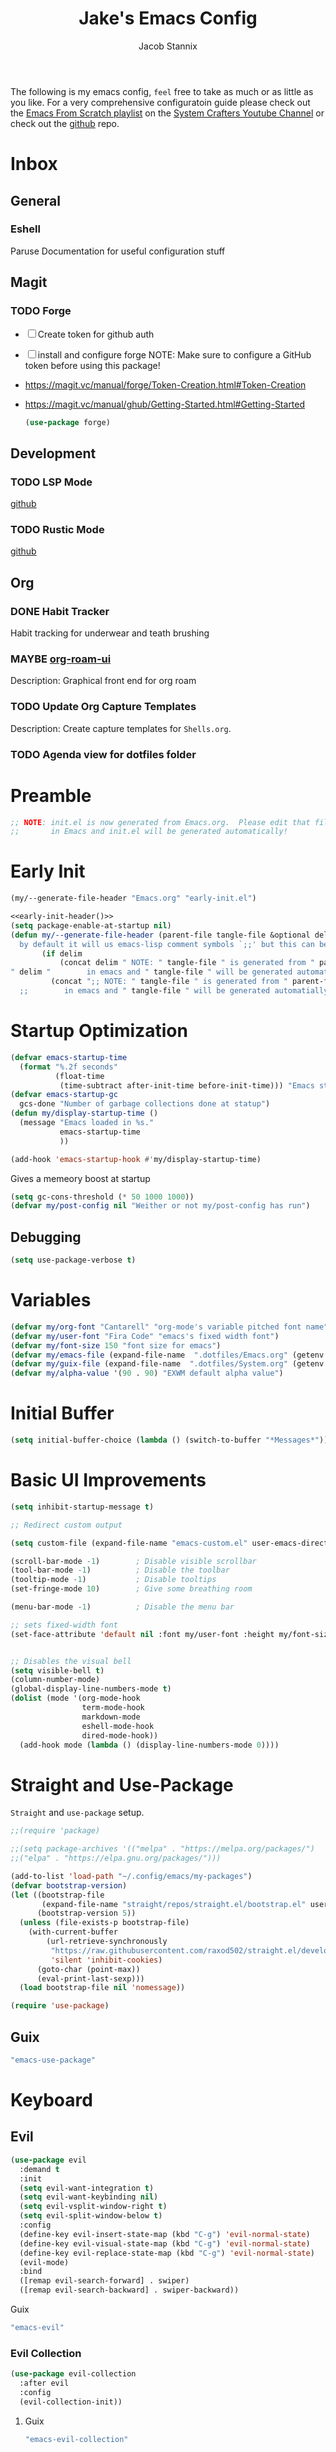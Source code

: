 #+TITLE: Jake's Emacs Config
#+AUTHOR: Jacob Stannix
#+PROPERTY: header-args :tangle config/.config/emacs/init.el :dir ~/.config/emacs
The following is my emacs config, =feel= free to take as much or as little as you like.
For a very comprehensive configuratoin guide please check out the [[https://www.youtube.com/watch?v=74zOY-vgkyw&list=PLEoMzSkcN8oPH1au7H6B7bBJ4ZO7BXjSZ][Emacs From Scratch playlist]] on the [[https://www.youtube.com/c/SystemCrafters][System Crafters Youtube Channel]] or check out the [[https://github.com/daviwil/emacs-from-scratch][github]] repo. 
* Inbox
** General
*** Eshell
Paruse Documentation for useful configuration stuff
** Magit
*** TODO Forge
- [ ] Create token for github auth
- [ ] install and configure forge
  NOTE: Make sure to configure a GitHub token before using this package!
- https://magit.vc/manual/forge/Token-Creation.html#Token-Creation
- https://magit.vc/manual/ghub/Getting-Started.html#Getting-Started

  #+begin_src emacs-lisp :tangle no
    (use-package forge)
  #+end_src

** Development
*** TODO LSP Mode
[[https://github.com/emacs-lsp/lsp-mode][github]]
*** TODO Rustic Mode
[[https://github.com/brotzeit/rustic][github]]
** Org
*** DONE Habit Tracker
    CLOSED: [2021-08-29 Sun 20:28]
Habit tracking for underwear and teath brushing 
*** MAYBE [[https://github.com/org-roam/org-roam-ui][org-roam-ui]]
Description: Graphical front end for org roam 
*** TODO Update Org Capture Templates
Description: Create capture templates for =Shells.org=.
*** TODO Agenda view for dotfiles folder
* Preamble

#+begin_src emacs-lisp
  ;; NOTE: init.el is now generated from Emacs.org.  Please edit that file
  ;;       in Emacs and init.el will be generated automatically!
#+end_src

* Early Init

#+NAME: early-init-header
#+begin_src emacs-lisp :tangle no
  (my/--generate-file-header "Emacs.org" "early-init.el")
#+end_src

#+begin_src emacs-lisp :tangle config/.config/emacs/early-init.el :noweb yes
  <<early-init-header()>>
  (setq package-enable-at-startup nil)
  (defun my/--generate-file-header (parent-file tangle-file &optional delim) "generates a heading to say which file a file is generated form.
    by default it will us emacs-lisp comment symbols `;;' but this can be changed by specifing a third paramiter"
         (if delim
             (concat delim " NOTE: " tangle-file " is generated from " parent-file ". Please edit that file
  " delim "        in emacs and " tangle-file " will be generated automatially!")
           (concat ";; NOTE: " tangle-file " is generated from " parent-file ". Please edit that file
    ;;        in emacs and " tangle-file " will be generated automatially!")))
#+end_src

* Startup Optimization
#+begin_src emacs-lisp 
  (defvar emacs-startup-time 
    (format "%.2f seconds"
            (float-time
             (time-subtract after-init-time before-init-time))) "Emacs start up time")
  (defvar emacs-startup-gc
    gcs-done "Number of garbage collections done at statup")
  (defun my/display-startup-time ()
    (message "Emacs loaded in %s."
             emacs-startup-time
             ))
  
  (add-hook 'emacs-startup-hook #'my/display-startup-time)
#+end_src

Gives a memeory boost at startup
#+begin_src emacs-lisp
  (setq gc-cons-threshold (* 50 1000 1000))
  (defvar my/post-config nil "Weither or not my/post-config has run")
#+end_src

** Debugging
:PROPERTIES:
:header-args: :tangle no
:END:
#+begin_src emacs-lisp
  (setq use-package-verbose t)
#+end_src

* Variables
#+begin_src emacs-lisp
  (defvar my/org-font "Cantarell" "org-mode's variable pitched font name")
  (defvar my/user-font "Fira Code" "emacs's fixed width font")
  (defvar my/font-size 150 "font size for emacs")
  (defvar my/emacs-file (expand-file-name  ".dotfiles/Emacs.org" (getenv "HOME")) "emacs configuration file name")
  (defvar my/guix-file (expand-file-name  ".dotfiles/System.org" (getenv "HOME")) "GNU Guix configuration file")
  (defvar my/alpha-value '(90 . 90) "EXWM default alpha value")
#+end_src

* Initial Buffer
:PROPERTIES:
:header-args: :tangle no
:END:

#+begin_src emacs-lisp 
  (setq initial-buffer-choice (lambda () (switch-to-buffer "*Messages*")))
#+end_src

* Basic UI Improvements

#+begin_src emacs-lisp
  (setq inhibit-startup-message t)
  
  ;; Redirect custom output
  
  (setq custom-file (expand-file-name "emacs-custom.el" user-emacs-directory))
  
  (scroll-bar-mode -1)        ; Disable visible scrollbar
  (tool-bar-mode -1)          ; Disable the toolbar
  (tooltip-mode -1)           ; Disable tooltips
  (set-fringe-mode 10)        ; Give some breathing room
  
  (menu-bar-mode -1)          ; Disable the menu bar
  
  ;; sets fixed-width font
  (set-face-attribute 'default nil :font my/user-font :height my/font-size :weight 'regular)
  
  
  ;; Disables the visual bell
  (setq visible-bell t)
  (column-number-mode)
  (global-display-line-numbers-mode t)
  (dolist (mode '(org-mode-hook
                  term-mode-hook
                  markdown-mode
                  eshell-mode-hook
                  dired-mode-hook))
    (add-hook mode (lambda () (display-line-numbers-mode 0))))
#+end_src

* Straight and Use-Package
=Straight= and =use-package= setup. 

#+Begin_src emacs-lisp
  ;;(require 'package)
  
  ;;(setq package-archives '(("melpa" . "https://melpa.org/packages/")
  ;;("elpa" . "https://elpa.gnu.org/packages/")))
  
  (add-to-list 'load-path "~/.config/emacs/my-packages")
  (defvar bootstrap-version)
  (let ((bootstrap-file
         (expand-file-name "straight/repos/straight.el/bootstrap.el" user-emacs-directory))
        (bootstrap-version 5))
    (unless (file-exists-p bootstrap-file)
      (with-current-buffer
          (url-retrieve-synchronously
           "https://raw.githubusercontent.com/raxod502/straight.el/develop/install.el"
           'silent 'inhibit-cookies)
        (goto-char (point-max))
        (eval-print-last-sexp)))
    (load bootstrap-file nil 'nomessage))
  
  (require 'use-package) 
#+end_src

** Guix
:PROPERTIES:
:header-args: :noweb-ref packages
:END:
#+begin_src scheme
  "emacs-use-package"
#+end_src

* Keyboard
** Evil

#+begin_src emacs-lisp
  (use-package evil
    :demand t
    :init
    (setq evil-want-integration t)
    (setq evil-want-keybinding nil)
    (setq evil-vsplit-window-right t)
    (setq evil-split-window-below t)
    :config
    (define-key evil-insert-state-map (kbd "C-g") 'evil-normal-state)
    (define-key evil-visual-state-map (kbd "C-g") 'evil-normal-state)
    (define-key evil-replace-state-map (kbd "C-g") 'evil-normal-state)
    (evil-mode)
    :bind
    ([remap evil-search-forward] . swiper)
    ([remap evil-search-backward] . swiper-backward))
#+end_src

**** Guix
:PROPERTIES:
:header-args: :noweb-ref packages
:END:
#+begin_src scheme
  "emacs-evil"
#+end_src

*** Evil Collection

#+begin_src emacs-lisp
  (use-package evil-collection
    :after evil
    :config
    (evil-collection-init)) 
#+end_src

**** Guix
:PROPERTIES:
:header-args: :noweb-ref packages
:END:
#+begin_src scheme
  "emacs-evil-collection"
#+end_src

** General

#+begin_src emacs-lisp
  (use-package general
    :after evil
    :config
    (general-evil-setup t))
  
  (general-create-definer my/leader-def
    :keymaps '(normal insert visual emacs)
    :prefix "C-SPC"
    :global-prefix "C-SPC"
    :prefix-command 'my-leader-command
    :prefix-map 'my-leader-map)
  
  (my/leader-def
    "f"     '(nil                                                     :wk "file system")
    "f f"   '(find-file                                               :wk "save-file")
    "f s"   '(save-buffer                                             :wk "save file")
    "f r"   '((lambda () (interactive) (find-file "/sudo::"))         :wk "open file as root")
    "h"     '(nil                                                     :wk "config options")
    "h f"   '((lambda () (interactive)
                (find-file my/emacs-file))                            :wk "open emacs configuration")
    "h M-f" '((lambda () (interactive)
                (find-file my/guix-file))                             :wk "open guix file")
    "a"     '(eshell                                                  :wk "eshell")
    ";"     '(execute-extended-command                                :wk "M-x")
    "w f"   '(delete-frame                                            :wk "delete fram")
    "b"     '(consult-buffer                                          :wk "switch buffers with preview")
    ;;"M-b"   '(ivy-switch-buffer                                       :wk "switch buffer")
    "C-s"   '((lambda () (interactive) (guix))                        :wk "Guix")
    "o"     '(nil                                                     :wk "org")
    "o f"   '(my/org-open-file                                        :wk "open org file")
    "o a"   '(org-agenda                                              :wk "org agenda")
    "c"     '(org-capture                                             :wk "change directory"))
#+end_src

*** Guix
:PROPERTIES:
:header-args: :noweb-ref packages
:END:
#+begin_src scheme
  "emacs-general"
#+end_src

* Org Mode
** Org Variables

#+begin_src emacs-lisp
  (customize-set-variable 'org-directory "~/Documents/org/")
  (setq org-default-notes-file (expand-file-name "Tasks.org" org-directory))
  (setq org-agenda-files '("Tasks.org" "Appointments.org"))
  (setq org-log-done 'time)
  (setq org-log-into-drawer t)
  (with-eval-after-load 'org
  
  (customize-set-variable 'org-structure-template-alist (cons '("$" . "src emacs-lisp") org-structure-template-alist))
  (customize-set-variable 'org-archive-location ".archive::")
  (customize-set-variable 'org-babel-load-languages '((emacs-lisp . t) (scheme . t))))
  ;; (setq org-refile-targets
  ;;       '((("Appointments.org" :maxlevel . 1))))
  
  ;; ;; Save Org buffers after refilling!
  ;; (advice-add 'org-refile :after 'org-save-all-org-buffers)
#+end_src

** Todo Keywords
#+begin_src emacs-lisp
  (setq org-todo-keywords
        '((sequence "TODO(t)" "STARTED(s)" "|" "DONE(d)")
          (sequence "HOLD(h@)" "|" "COMPLETED(c)" "DROED(D@)")
          (sequence "NOT_BOOKED" "|" "BOOKED(@)")
          (sequence "MAYBE" "|" "DEAD(@)")))
#+end_src

** Org Capture Templates

#+begin_src emacs-lisp
  (setq org-capture-templates
        '(("t" "TODO")
          ("tg" "General" entry (file+olp "~/Documents/org/Tasks.org" "General")
           "* TODO %^{Title}\n %?")
          ("th" "House" entry (file+olp "~/Documents/org/Tasks.org" "Household")
           "* TODO %^{Title}\n")
          ("tm" "Medical" entry (file+olp "~/Documents/org/Tasks.org" "Medical")
           "* %^{Status|NOT_BOOKED|BOOKED} %?\nDoctor: %^{Doctor|Mc'G|Lewis|Shell}\nDate: ")
  
          ("c" "Configs")
          ("ce" "Emacs")
          ("ceo" "Org" entry (file+olp "~/.dotfiles/Emacs.org" "Inbox" "Org")
           "* TODO %^{Title}\nDescription: %?")
          ("cee" "Emacs" entry (file+olp "~/.dotfiles/Emacs.org" "Inbox" "General")
           "* %^{Title}\n%?")
  
          ("cd" "Desktop")
          ("cdk" "Keybindings" entry (file+olp "~/.dotfiles/Desktop.org" "Inbox" "Keybindings")
           "* TODO %^{Function: }\nBinding: =%^{Binding}=\nMap: %^{Keymap: }")
          ("cdw" "Windows" entry (file+olp "~/.dotfiles/Desktop.org" "Inbox" "Windows")
           "* TODO %^{Window}\nDesired Behaviour:%?")
          ("cdg" "General" entry (file+olp "~/.dotfiles/Desktop.org" "Inbox" "General")
           "* TODO %?")
  
          ("cs" "System")
          ("cso" "Os" entry (file+olp "~/.dotfiles/System.org" "Inbox" "Os")
           "* TODO %^{Title}\n%?")
          ("csm" "Manifests" entry (file+olp "~/.dotfiles/System.org" "Inbox" "Manifests" "Inbox")
           "* %^{Package name: }\nManifest: %^{Manifest: }")
          ("csg" "General" entry (file+olp "~/.dotfiles/System.org" "Inbox" "General")
           "* TODO %?")
          ("I" "issues" entry (file "~/Documents/org/Issue.org")
           "* %^{Issue: }\n%?")))
#+end_src

** org-open-file
#+begin_src emacs-lisp
  (defun my/org-open-file (a)  "Opens the file in `org-directory'"
         (interactive (list (read-file-name "What File? " org-directory)))
         ;; (find-file (expand-file-name (concat a ".org") org-directory)))
         (find-file  a))
#+end_src

** Use Package
#+begin_src emacs-lisp :noweb yes
  (use-package org
    :straight t
    :no-require t
    :init
    (require 'org-habit)
    :bind ((:map org-mode-map
                 ("C-c o" . consult-outline)))
    ([remap evil-jump-forward] . org-cycle)
    :hook (org-mode . my/org-mode-setup)
    ;; (org-mode . (lambda () (add-hook 'after-save-hook #'my/org-babel-tangle-config)))
    :config
    <<config>>
    (my/org-font-setup))
#+end_src

**** Guix
:PROPERTIES:
:header-args: :noweb-ref packages
:END:

#+begin_src scheme
  "emacs-org"
#+end_src

*** Config
:PROPERTIES:
:header-args: :noweb-ref config
:END:
**** Functions
***** org-font-setup

#+begin_src emacs-lisp
  (defun my/org-font-setup ()
    (dolist (face '((org-level-1 . 1.2)
                    (org-level-2 . 1.1)
                    (org-level-3 . 1.05)
                    (org-level-4 . 1.0)
                    (org-level-5 . 1.1)
                    (org-level-6 . 1.1)
                    (org-level-7 . 1.1)
                    (org-level-8 . 1.1)))
      (set-face-attribute (car face) nil :font my/org-font :weight 'regular :height (cdr face)))
  
    ;; Ensure that anything that should be fixed-pitch in Org files appears that way
    (set-face-attribute 'org-block nil :foreground nil :inherit 'fixed-pitch)
    (set-face-attribute 'org-code nil   :inherit '(shadow fixed-pitch))
    (set-face-attribute 'org-table nil   :inherit '(shadow fixed-pitch))
    (set-face-attribute 'org-verbatim nil :inherit '(shadow fixed-pitch))
    (set-face-attribute 'org-special-keyword nil :inherit '(font-lock-comment-face fixed-pitch))
    (set-face-attribute 'org-meta-line nil :inherit '(font-lock-comment-face fixed-pitch))
    (set-face-attribute 'org-checkbox nil :inherit 'fixed-pitch))
#+end_src

***** org-mode-setup

#+begin_src emacs-lisp
  (defun my/org-mode-setup ()
    (org-indent-mode)
    (visual-line-mode 1))
  (setq org-ellipsis " ▾")
  (setq org-hide-emphasis-markers t)
  (setq org-confirm-babel-evaluate nil)
  (org-babel-do-load-languages
   'org-babel-load-languages
   '((emacs-lisp . t)))
#+end_src

**** Auto Tangle Config

#+begin_src emacs-lisp
  (defun my/org-babel-tangle-config ()
    (when (string-equal (file-name-directory (buffer-file-name))
                        (expand-file-name "~/.dotfiles/"))
      ;; Dynamic scoping to the rescue
      (let ((org-confirm-babel-evaluate nil))
        (org-babel-tangle))))
#+end_src

** Addons  
* Dired

#+begin_src emacs-lisp
  (use-package dired
    :after evil
    :demand t
    :commands (dired dired-jump)
    :hook (dired-mode . dired-hide-details-mode)
    :bind (("C-x C-j" . dired-jump))
    :config
    (evil-collection-define-key 'normal 'dired-mode-map
      "h" 'dired-up-directory
      "l" 'dired-find-file)
    (setq dired-always-read-filesystem t
          dired-switches-in-mode-line t)
    :custom ((dired-listing-switches "-ABGgD --group-directories-first")))
#+end_src

*** GUIX
:PROPERTIES:
:header-args: :noweb-ref packages :tangle no
:END:
#+begin_src scheme
  "emacs-all-the-icons-dired"
#+end_src
** Dired Single
#+begin_src emacs-lisp
  (use-package dired-single
    :straight t)
  
  (evil-collection-define-key 'normal 'dired-mode-map
    "h" 'dired-single-up-directory
    "l" 'dired-single-buffer)
#+end_src
** All the Icons Dired
#+begin_src emacs-lisp
  (use-package all-the-icons-dired
    :hook (dired-mode . all-the-icons-dired-mode))
#+end_src

** Hide Dotfiles
#+begin_src emacs-lisp
  (use-package dired-hide-dotfiles
    :straight t
    :hook (dired-mode . dired-hide-dotfiles-mode)
    :config
    (evil-collection-define-key 'normal 'dired-mode-map
      "H" 'dired-hide-dotfiles-mode))
#+end_src

** Dired Open

#+begin_src emacs-lisp
  (use-package dired-open
    :straight t
    :config
    ;; Doesn't work as expected!
    ;;(add-to-list 'dired-open-functions #'dired-open-xdg t)
    ;; -- OR! --
    (setq dired-open-extensions '(("png" . "sxiv")
                                  ("mkv" . "mpv")
                                  ("webm" . "mpv"))))
#+end_src

* Misc
** Visual Fill Colum

#+begin_src emacs-lisp
  (use-package visual-fill-column
    :after org
    :config
    (defun my/org-mode-visual-fill () 
      (setq visual-fill-column-width 115
            visual-fill-column-center-text t)
      (visual-fill-column-mode 1))
    :hook (org-mode . my/org-mode-visual-fill)
    (markdown-mode . my/org-mode-visual-fill))
#+end_src

*** Guix
:PROPERTIES:
:header-args: :noweb-ref packages
:END:
#+begin_src scheme
  "emacs-visual-fill-column"
#+end_src

** Org Bullets

#+begin_src emacs-lisp
  (use-package org-bullets
    :after org
    :hook (org-mode . org-bullets-mode)
    :custom
    (org-bullets-bullet-list '("◉" "○" "●" "○" "●" "○" "●")))
#+end_src

*** Guix
:PROPERTIES:
:header-args: :noweb-ref packages
:END:
#+begin_src scheme
  "emacs-org-bullets"
#+end_src

** Org Roam
For details checkout [[https://www.youtube.com/watch?v=AyhPmypHDEw][System Crafters video]] as well as the project [[https://github.com/org-roam/org-roam][github]] and [[https://www.orgroam.com/][website]].
#+begin_src emacs-lisp
  (use-package emacsql
    :straight t)
  (use-package emacsql-sqlite
    :straight t)
  (use-package org-roam
    :straight t
    :init
    (setq org-roam-v2-ack t)
    :custom
    (org-roam-directory (expand-file-name "roam" org-directory))
    :bind (("C-c n l" . org-roam-buffer-toggle)
           ("C-c n f" . org-roam-node-find)
           ("C-c n i" . org-roam-node-insert)
           :map org-mode-map
           ("C-M-i" . completion-at-point)
           :map org-roam-dailies-map
           ("Y" . org-roam-dailies-capture-yesterday)
           ("T" . org-roam-dailies-capture-tomorrow))
    :bind-keymap
    ("C-c n d" . org-roam-dailies-map)
    ("C-c n d" . org-roam-dailies-map)
    :config
    (require 'org-roam-dailies)
    (org-roam-db-autosync-mode))
  
#+end_src

*** Guix
:PROPERTIES:
:header-args: :noweb-ref packages :tangle no
:END:
#+begin_src scheme
  "emacs-org-roam"
#+end_src

** Markdown Mode
#+begin_src emacs-lisp
  (use-package markdown-mode
    :commands (markdown-mode gfm-mode)
    :mode (("README\\.md\\'" . gfm-mode)
           ("\\.md\\'" . markdown-mode)
           ("\\.markdown\\'" . markdown-mode))
    :init (setq markdown-command "multimarkdown"))
#+end_src

*** Guix
:PROPERTIES:
:header-args: :noweb-ref packages :tangle no
:END:
#+begin_src scheme
  "emacs-markdown-mode"
#+end_src

** Org Appear
#+begin_src emacs-lisp
  (use-package org-appear
  :straight '(org-appear :type git :host github :repo "awth13/org-appear")
  :hook (org-mode . org-appear-mode))
#+end_src

** Vertico

#+begin_src emacs-lisp
  (defun my/minibuffer-backward-kill (arg)
    "When minibuffer is completing a file name delete up to parent
    folder, otherwise delete a character backward"
    (interactive "p")
    (if minibuffer-completing-file-name
        ;; Borrowed from https://github.com/raxod502/selectrum/issues/498#issuecomment-803283608
        (if (string-match-p "/." (minibuffer-contents))
            (zap-up-to-char (- arg) ?/)
          (delete-minibuffer-contents))
      (delete-backward-char arg)))
  
  (use-package vertico
    :init
    (vertico-mode)
    (setq vertico-cycle t)
    (setq vertico-resize t)
    :bind
    (:map vertico-map
          ("C-j" . vertico-next)
          ("C-k" . vertico-previous))
    (:map minibuffer-local-map
          ("<backspace>" . my/minibuffer-backward-kill)))
  
  (use-package orderless
    :init
    (setq completion-styles '(orderless)
          completion-category-defaults nil
          completion-category-overrides '((file (styles partial-completion)))
          selectrum-highlight-candidates-function #'orderless-highlight-matches))
  
  ;; Persist history over Emacs restarts. Vertico sorts by history position. 
  (use-package savehist
    :init
    (savehist-mode))
#+end_src

*** Guix
:PROPERTIES:
:header-args: :noweb-ref packages :tangle no
:END:
#+begin_src scheme
  "emacs-vertico"
  "emacs-orderless"
#+end_src

** Selectrum

#+begin_src emacs-lisp
  (use-package selectrum)
#+end_src

*** GUIX
:PROPERTIES:
:header-args: :noweb-ref packages :tangle no
:END:
#+begin_src scheme
  "emacs-selectrum"
#+end_src

** Consult

#+begin_src emacs-lisp
  (use-package consult
    :bind
    ("C-s" . consult-line))
#+end_src

*** Guix
:PROPERTIES:
:header-args: :noweb-ref packages :tangle no
:END:
#+begin_src emacs-lisp
  "emacs-consult"
#+end_src

** Dotcrafter

#+begin_src emacs-lisp
  (use-package dotcrafter
    :straight '(dotcrafter :host github :repo "delta1024/dotcrafter.el")
    :config
    (dotcrafter-mode)
    :custom
    (dotcrafter-config-files-directory "config")
    (dotcrafter-ensure-output-directories
     '(".gnupg" ".local/share" ".config/emacs"))
    (dotcrafter-org-files
     '("Emacs.org" "System.org" "Desktop.org" "Shells.org")))
#+end_src

** Embark

#+begin_src emacs-lisp
  
  (use-package embark
  
    :bind
    (("M-o" . embark-act))         ;; pick some comfortable binding
  
    :config
  
    ;; Hide the mode line of the Embark live/completions buffers
    (add-to-list 'display-buffer-alist
                 '("\\`\\*Embark Collect \\(Live\\|Completions\\)\\*"
                   nil
                   (window-parameters (mode-line-format . none)))))
#+end_src

*** GUIX
:PROPERTIES:
:header-args: :noweb-ref packages :tangle no
:END:
#+begin_src scheme
  "emacs-embark"
#+end_src

** Marginalia

#+begin_src emacs-lisp
  
  (use-package marginalia
    ;; Either bind `marginalia-cycle` globally or only in the minibuffer
    :bind (:map minibuffer-local-map
                ("M-A" . marginalia-cycle))
  
    ;; The :init configuration is always executed (Not lazy!)
    :init
  
    ;; Must be in the :init section of use-package such that the mode gets
    ;; enabled right away. Note that this forces loading the package.
    (marginalia-mode))
#+end_src

*** GUIX
:PROPERTIES:
:header-args: :noweb-ref packages :tangle no
:END:
#+begin_src scheme
  "emacs-marginalia"
#+end_src

** app-launcher

#+begin_src emacs-lisp
  (use-package app-launcher
    :straight '(app-launcher :host github :repo "SebastienWae/app-launcher")
    :config
    (dolist (profiles '("browsers/browsers/share/applications"
                        "apps/apps/share/applications"
                        "desktop/desktop/share/applications"
                        "emacs/emacs/share/applications"))
      (add-to-list 'app-launcher-apps-directories (concat (getenv "GUIX_EXTRA_PROFILES") "/" profiles)))
    (add-to-list 'app-launcher-apps-directories "/var/lib/flatpak/exports/share/applications"))
#+end_src

** DEAD Ivy 
CLOSED: [2021-08-28 Sat 16:49]
:LOGBOOK:
- State "DEAD"       from              [2021-08-28 Sat 16:49] \\
  Droped in favor of =vertico=
:END:

#+begin_src emacs-lisp :tangle no
  (use-package ivy
    :disabled t
    :diminish t
    :bind (:map ivy-minibuffer-map
                ("TAB" . ivy-alt-done)	
                ("C-l" . ivy-alt-done)
                ("C-j" . ivy-next-line)
                ("C-k" . ivy-previous-line)
                :map ivy-switch-buffer-map
                ("C-k" . ivy-previous-line)
                ("C-j" . ivy-next-line)
                ("C-l" . ivy-done)
                ("C-d" . ivy-switch-buffer-kill)
                :map ivy-reverse-i-search-map
                ("C-k" . ivy-previous-line)
                ("C-j" . ivy-next-line)
                ("C-d" . ivy-reverse-i-search-kill)))
  
#+end_src

*** Guix
:PROPERTIES:
:header-args: :noweb-ref packages
:END:
#+begin_src scheme
  "emacs-ivy"
#+end_src

** DEAD Counsel
CLOSED: [2021-08-28 Sat 16:50]
:LOGBOOK:
- State "DEAD"       from              [2021-08-28 Sat 16:50] \\
  Droped in favor of =consult=
:END:
#+begin_src emacs-lisp :tangle no
  (use-package counsel
    :disabled t
    :bind (("M-x" . counsel-M-x)
           ("C-x b" . counsel-switch-buffer-other-window))
    :custom
    ((counsel-linux-app-format-function #'counsel-linux-app-format-function-name-only)))
  
#+end_src

*** Guix
:PROPERTIES:
:header-args: :noweb-ref packages
:END:
#+begin_src scheme
  "emacs-counsel"
#+end_src

** DEAD Ivy Rich
CLOSED: [2021-08-28 Sat 16:51]
:LOGBOOK:
- State "DEAD"       from              [2021-08-28 Sat 16:51] \\
  droped in favor of =marginalia=
:END:

#+begin_src emacs-lisp :tangle no
  
  (use-package ivy-rich
    :disabled
    :after ivy)
  
#+end_src

*** Guix
:PROPERTIES:
:header-args: :noweb-ref packages
:END:
#+begin_src scheme
  "emacs-ivy-rich"
#+end_src

** Projectile
#+begin_src emacs-lisp
  (use-package projectile
    :diminish projectile-mode
    ;;:custom ((projectile-completion-system 'ivy))
    :bind-keymap
    ("C-c p" . projectile-command-map))
  ;; NOTE: Set this to the folder where you keep your Git repos!
#+end_src

**** Guix
:PROPERTIES:
:header-args: :noweb-ref packages
:END:
#+begin_src scheme
  "emacs-projectile"
#+end_src

*** Counsel-Projectile
#+begin_src emacs-lisp
  (use-package counsel-projectile
    :disabled t
    :after projectile
    :config (counsel-projectile-mode))
#+end_src

**** Guix
:PROPERTIES:
:header-args: :noweb-ref packages
:END:
#+begin_src scheme
  "emacs-counsel-projectile"
#+end_src

** Magit

#+begin_src emacs-lisp
  (use-package magit
    :config (evil-collection-magit-setup)
    :general
    (:prefix-map 'my-leader-map
                 "g" '(magit :which-key "Status")))
#+end_src

**** Guix
:PROPERTIES:
:header-args: :noweb-ref packages
:END:
#+begin_src scheme
  "emacs-magit"
#+end_src

** Pass

#+begin_src emacs-lisp
  (use-package pass)
  (use-package pinentry
    :config
    (pinentry-start))
#+end_src

*** Guix

#+begin_src scheme :noweb-ref packages :tangle no
  "emacs-pass"
  "emacs-pinentry"
#+end_src

** Helpful

#+begin_src emacs-lisp
  (use-package helpful
    :bind
    ([remap describe-function] . helpful-callable)
    ([remap describe-command] . helpful-command)
    ([remap describe-variable] . helpful-variable)
    ([remap describe-key] . helpful-key))
#+end_src

*** Guix
:PROPERTIES:
:header-args: :noweb-ref packages
:END:
#+begin_src scheme
  "emacs-helpful"
#+end_src

** Doom
*** Doom Themes

#+begin_src emacs-lisp
  (use-package doom-themes
    :init
    (load-theme 'doom-one t))
#+end_src

**** Guix
:PROPERTIES:
:header-args: :noweb-ref packages
:END:
#+begin_src scheme
  "emacs-doom-themes"
#+end_src

*** Doom Modeline 

NOTE: The first time you load your configuration on a new machine, you'll
need to run the following command interactively so that mode line icons
display correctly:

=M-x all-the-icons-install-fonts=

#+begin_src emacs-lisp
  (use-package all-the-icons)
  
  (use-package doom-modeline
    :init (doom-modeline-mode t)
    :custom ((doom-mode-line-height 13)))
#+end_src

**** Guix
:PROPERTIES:
:header-args: :noweb-ref packages
:END:
#+begin_src scheme
  "emacs-all-the-icons"
  "emacs-doom-modeline"
#+end_src

** Rainbow Delimiters

#+begin_src emacs-lisp
  (use-package rainbow-delimiters
    :hook (prog-mode . rainbow-delimiters-mode))
#+end_src

*** Guix
:PROPERTIES:
:header-args: :noweb-ref packages
:END:
#+begin_src scheme
  "emacs-rainbow-delimiters"
#+end_src

** Cusotm Helper Functions
#+begin_src emacs-lisp
#+end_src

** Which-Key

#+begin_src emacs-lisp
  (use-package which-key
    :init (which-key-mode)
    :diminish which-key-mode
    :config
    (setq which-key-idle-delay 1))
#+end_src

*** Guix
:PROPERTIES:
:header-args: :noweb-ref packages
:END:
#+begin_src scheme
  "emacs-which-key"
#+end_src

** Swiper
#+begin_src emacs-lisp
  (use-package swiper)
#+end_src

*** Guix
:PROPERTIES:
:header-args: :noweb-ref packages
:END:
#+begin_src scheme
  "emacs-swiper"
#+end_src

* exwm
load in exwm
#+begin_src emacs-lisp
  (defun my/exwm-load (switch)
    (load-file (expand-file-name "desktop.el" user-emacs-directory )))
  (add-to-list 'command-switch-alist '("-exwm" . my/exwm-load))
#+end_src

** Guix
#+begin_src scheme :noweb-ref packages :tangle no
  "emacs-exwm"
  "emacs-desktop-environment"
#+end_src

* Runtime Optimization

Returns the garbage collector to a sane value.
#+begin_src emacs-lisp
  (defun my/post-config () "Sets the `gc-cons-threshold' to a sane value and loads the custom file, among other things"
         (require 'org)
         (setq gc-cons-threshold (* 2 1000 1000))
         ;; We're going to load custom here becaus it makes more
         ;; sense to do so here with how EXWM is loaded
         (load custom-file :noerror)
         (setq my/post-config t))
  
  ;; Returns nil if switch is abset
  (defun found-custom-arg (switch) "Returns nil if switch is absent"
         (let ((found-switch (member switch command-line-args)))
           found-switch))
  
  ;; if exwm isn't running set custom variables
  (unless (found-custom-arg "-exwm")
    (my/post-config))
#+end_src

* Manifest
Guix Manifest
#+NAME: manifest-header
#+begin_src emacs-lisp :tangle no
  (my/--generate-file-header "Emacs.org" "emacs.scm")
#+end_src
config/.config/guix/manifests/emacs.scm
#+begin_src scheme :noweb yes :tangle config/.config/guix/manifests/emacs.scm 
  <<manifest-header()>>
  (specifications->manifest
   (list "emacs-native-comp"
         "emacs-guix"
         <<packages>>))
#+end_src
